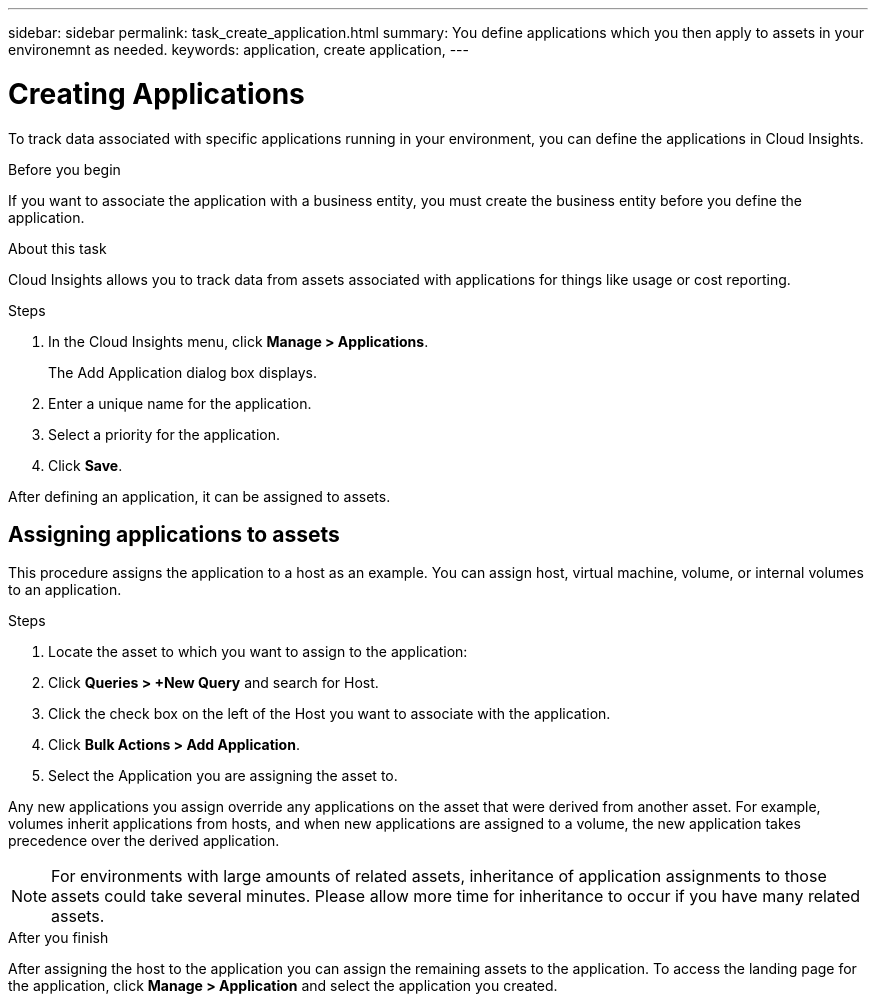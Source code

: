 ---
sidebar: sidebar
permalink: task_create_application.html
summary: You define applications which you then apply to assets in your environemnt as needed.
keywords: application, create application,
---

= Creating Applications
:toc: macro
:hardbreaks:
:toclevels: 1
:nofooter:
:icons: font
:linkattrs:
:imagesdir: ./media/

[.lead]
To track data associated with specific applications running in your environment, you can define the applications in Cloud Insights.

.Before you begin

If you want to associate the application with a business entity, you must create the business entity before you define the application.

.About this task

Cloud Insights allows you to track data from assets associated with applications for things like usage or cost reporting. 

.Steps

. In the Cloud Insights menu, click *Manage > Applications*.
+
The Add Application dialog box displays.

. Enter a unique name for the application.
. Select a priority for the application.
. Click *Save*.

After defining an application, it can be assigned to assets.

== Assigning applications to assets

This procedure assigns the application to a host as an example. You can assign host, virtual machine, volume, or internal volumes to an application. 

.Steps

. Locate the asset to which you want to assign to the application:
. Click *Queries > +New Query* and search for Host.
. Click the check box on the left of the Host you want to associate with the application.
. Click *Bulk Actions > Add Application*.
. Select the Application you are assigning the asset to. 

Any new applications you assign override any applications on the asset that were derived from another asset. For example, volumes inherit applications from hosts, and when new applications are assigned to a volume, the new application takes precedence over the derived application.

NOTE: For environments with large amounts of related assets, inheritance of application assignments to those assets could take several minutes. Please allow more time for inheritance to occur if you have many related assets.

.After you finish

After assigning the host to the application you can assign the remaining assets to the application. To access the landing page for the application, click *Manage > Application* and select the application you created. 



